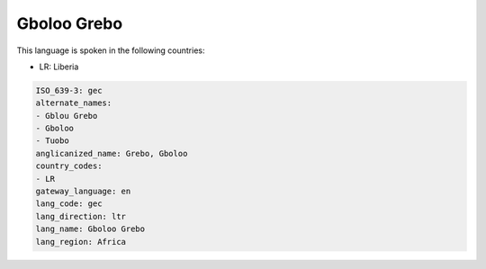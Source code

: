 .. _gec:

Gboloo Grebo
============

This language is spoken in the following countries:

* LR: Liberia

.. code-block:: yaml

    ISO_639-3: gec
    alternate_names:
    - Gblou Grebo
    - Gboloo
    - Tuobo
    anglicanized_name: Grebo, Gboloo
    country_codes:
    - LR
    gateway_language: en
    lang_code: gec
    lang_direction: ltr
    lang_name: Gboloo Grebo
    lang_region: Africa
    
